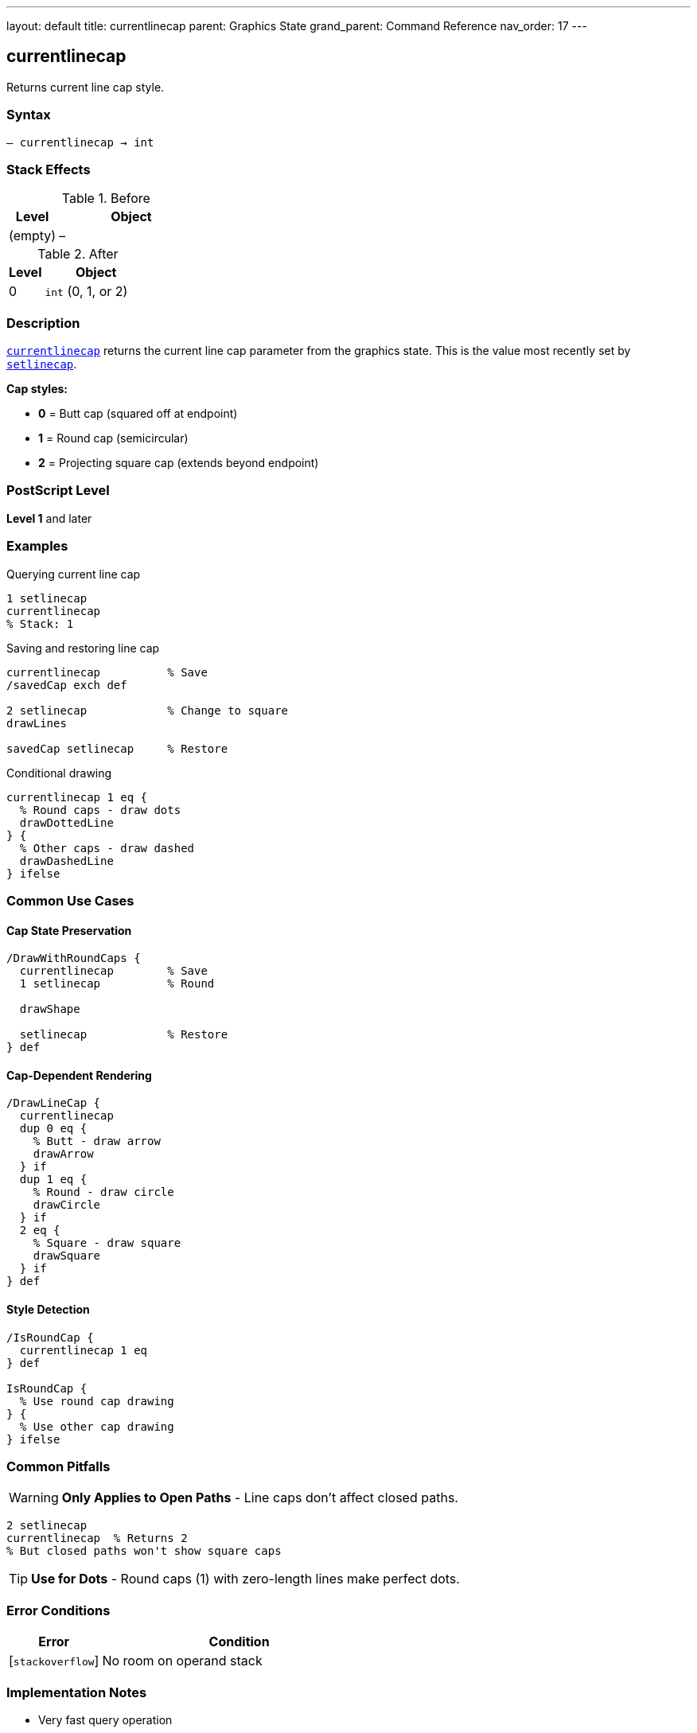 ---
layout: default
title: currentlinecap
parent: Graphics State
grand_parent: Command Reference
nav_order: 17
---

== currentlinecap

Returns current line cap style.

=== Syntax

----
– currentlinecap → int
----

=== Stack Effects

.Before
[cols="1,3"]
|===
| Level | Object

| (empty)
| –
|===

.After
[cols="1,3"]
|===
| Level | Object

| 0
| `int` (0, 1, or 2)
|===

=== Description

link:currentlinecap.adoc[`currentlinecap`] returns the current line cap parameter from the graphics state. This is the value most recently set by link:setlinecap.adoc[`setlinecap`].

**Cap styles:**

* **0** = Butt cap (squared off at endpoint)
* **1** = Round cap (semicircular)
* **2** = Projecting square cap (extends beyond endpoint)

=== PostScript Level

*Level 1* and later

=== Examples

.Querying current line cap
[source,postscript]
----
1 setlinecap
currentlinecap
% Stack: 1
----

.Saving and restoring line cap
[source,postscript]
----
currentlinecap          % Save
/savedCap exch def

2 setlinecap            % Change to square
drawLines

savedCap setlinecap     % Restore
----

.Conditional drawing
[source,postscript]
----
currentlinecap 1 eq {
  % Round caps - draw dots
  drawDottedLine
} {
  % Other caps - draw dashed
  drawDashedLine
} ifelse
----

=== Common Use Cases

==== Cap State Preservation

[source,postscript]
----
/DrawWithRoundCaps {
  currentlinecap        % Save
  1 setlinecap          % Round

  drawShape

  setlinecap            % Restore
} def
----

==== Cap-Dependent Rendering

[source,postscript]
----
/DrawLineCap {
  currentlinecap
  dup 0 eq {
    % Butt - draw arrow
    drawArrow
  } if
  dup 1 eq {
    % Round - draw circle
    drawCircle
  } if
  2 eq {
    % Square - draw square
    drawSquare
  } if
} def
----

==== Style Detection

[source,postscript]
----
/IsRoundCap {
  currentlinecap 1 eq
} def

IsRoundCap {
  % Use round cap drawing
} {
  % Use other cap drawing
} ifelse
----

=== Common Pitfalls

WARNING: *Only Applies to Open Paths* - Line caps don't affect closed paths.

[source,postscript]
----
2 setlinecap
currentlinecap  % Returns 2
% But closed paths won't show square caps
----

TIP: *Use for Dots* - Round caps (1) with zero-length lines make perfect dots.

=== Error Conditions

[cols="1,3"]
|===
| Error | Condition

| [`stackoverflow`]
| No room on operand stack
|===

=== Implementation Notes

* Very fast query operation
* No modification to graphics state
* Returns integer 0, 1, or 2
* Default value is typically 0 (butt)
* Widely supported (Level 1)

=== Line Cap Styles

[source]
----
Butt (0):     ├─────┤
Round (1):    (─────)
Square (2):   [─────]
----

=== See Also

* xref:../setlinecap.adoc[`setlinecap`] - Set line cap style
* xref:../currentlinejoin.adoc[`currentlinejoin`] - Get line join style
* xref:../currentlinewidth.adoc[`currentlinewidth`] - Get line width
* xref:../currentdash.adoc[`currentdash`] - Get dash pattern
